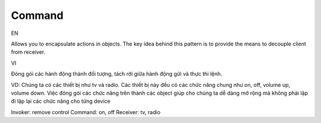 Command
====================

EN

Allows you to encapsulate actions in objects. The key idea behind this pattern 
is to provide the means to decouple client from receiver.

VI

Đóng gói các hành động thành đối tượng, tách rời giữa hành động gửi và thực thi lệnh.

VD: Chúng ta có các thiết bị như tv và radio. Các thiết bị này đều có các chức năng chung 
như on, off, volume up, volume down. Việc đóng gói các chức năng trên thành các object 
giúp cho chúng ta dễ dàng mở rộng mà không phải lặp đi lặp lại các chức năng 
cho từng device

Invoker: remove control
Command: on, off
Receiver: tv, radio
